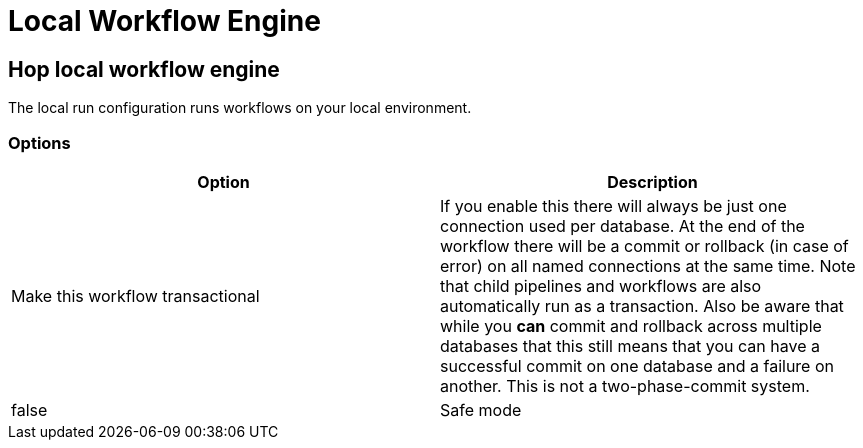 ////
Licensed to the Apache Software Foundation (ASF) under one
or more contributor license agreements.  See the NOTICE file
distributed with this work for additional information
regarding copyright ownership.  The ASF licenses this file
to you under the Apache License, Version 2.0 (the
"License"); you may not use this file except in compliance
with the License.  You may obtain a copy of the License at
  http://www.apache.org/licenses/LICENSE-2.0
Unless required by applicable law or agreed to in writing,
software distributed under the License is distributed on an
"AS IS" BASIS, WITHOUT WARRANTIES OR CONDITIONS OF ANY
KIND, either express or implied.  See the License for the
specific language governing permissions and limitations
under the License.
////
[[LocalWorkflowEngine]]
:imagesdir: ../assets/images
:description: The local run configuration runs workflows on your local environment.

= Local Workflow Engine

== Hop local workflow engine

The local run configuration runs workflows on your local environment.

=== Options

[options="header"]
|===
|Option|Description

|Make this workflow transactional
|If you enable this there will always be just one connection used per database.
At the end of the workflow there will be a commit or rollback (in case of error) on all named connections at the same time.
Note that child pipelines and workflows are also automatically run as a transaction.
Also be aware that while you *can* commit and rollback across multiple databases that this still means that you can have a successful commit on one database and a failure on another.
This is not a two-phase-commit system.
|false

|Safe mode
|Passed down to child pipelines.
Checks every row passed through your pipeline and ensure all layouts are identical.
If a row does not have the same layout as the first row, an error is generated and reported.

|===
